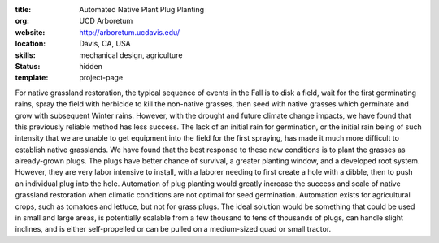 :title: Automated Native Plant Plug Planting
:org: UCD Arboretum
:website: http://arboretum.ucdavis.edu/
:location: Davis, CA, USA
:skills: mechanical design, agriculture
:status: hidden
:template: project-page

For native grassland restoration, the typical sequence of events in the Fall is
to disk a field, wait for the first germinating rains, spray the field with
herbicide to kill the non-native grasses, then seed with native grasses which
germinate and grow with subsequent Winter rains. However, with the drought and
future climate change impacts, we have found that this previously reliable
method has less success. The lack of an initial rain for germination, or the
initial rain being of such intensity that we are unable to get equipment into
the field for the first spraying, has made it much more difficult to establish
native grasslands.  We have found that the best response to these new
conditions is to plant the grasses as already-grown plugs. The plugs have
better chance of survival, a greater planting window, and a developed root
system. However, they are very labor intensive to install, with a laborer
needing to first create a hole with a dibble, then to push an individual plug
into the hole. Automation of plug planting would greatly increase the success
and scale of native grassland restoration when climatic conditions are not
optimal for seed germination.  Automation exists for agricultural crops, such
as tomatoes and lettuce, but not for grass plugs. The ideal solution would be
something that could be used in small and large areas, is potentially scalable
from a few thousand to tens of thousands of plugs, can handle slight inclines,
and is either self-propelled or can be pulled on a medium-sized quad or small
tractor.
